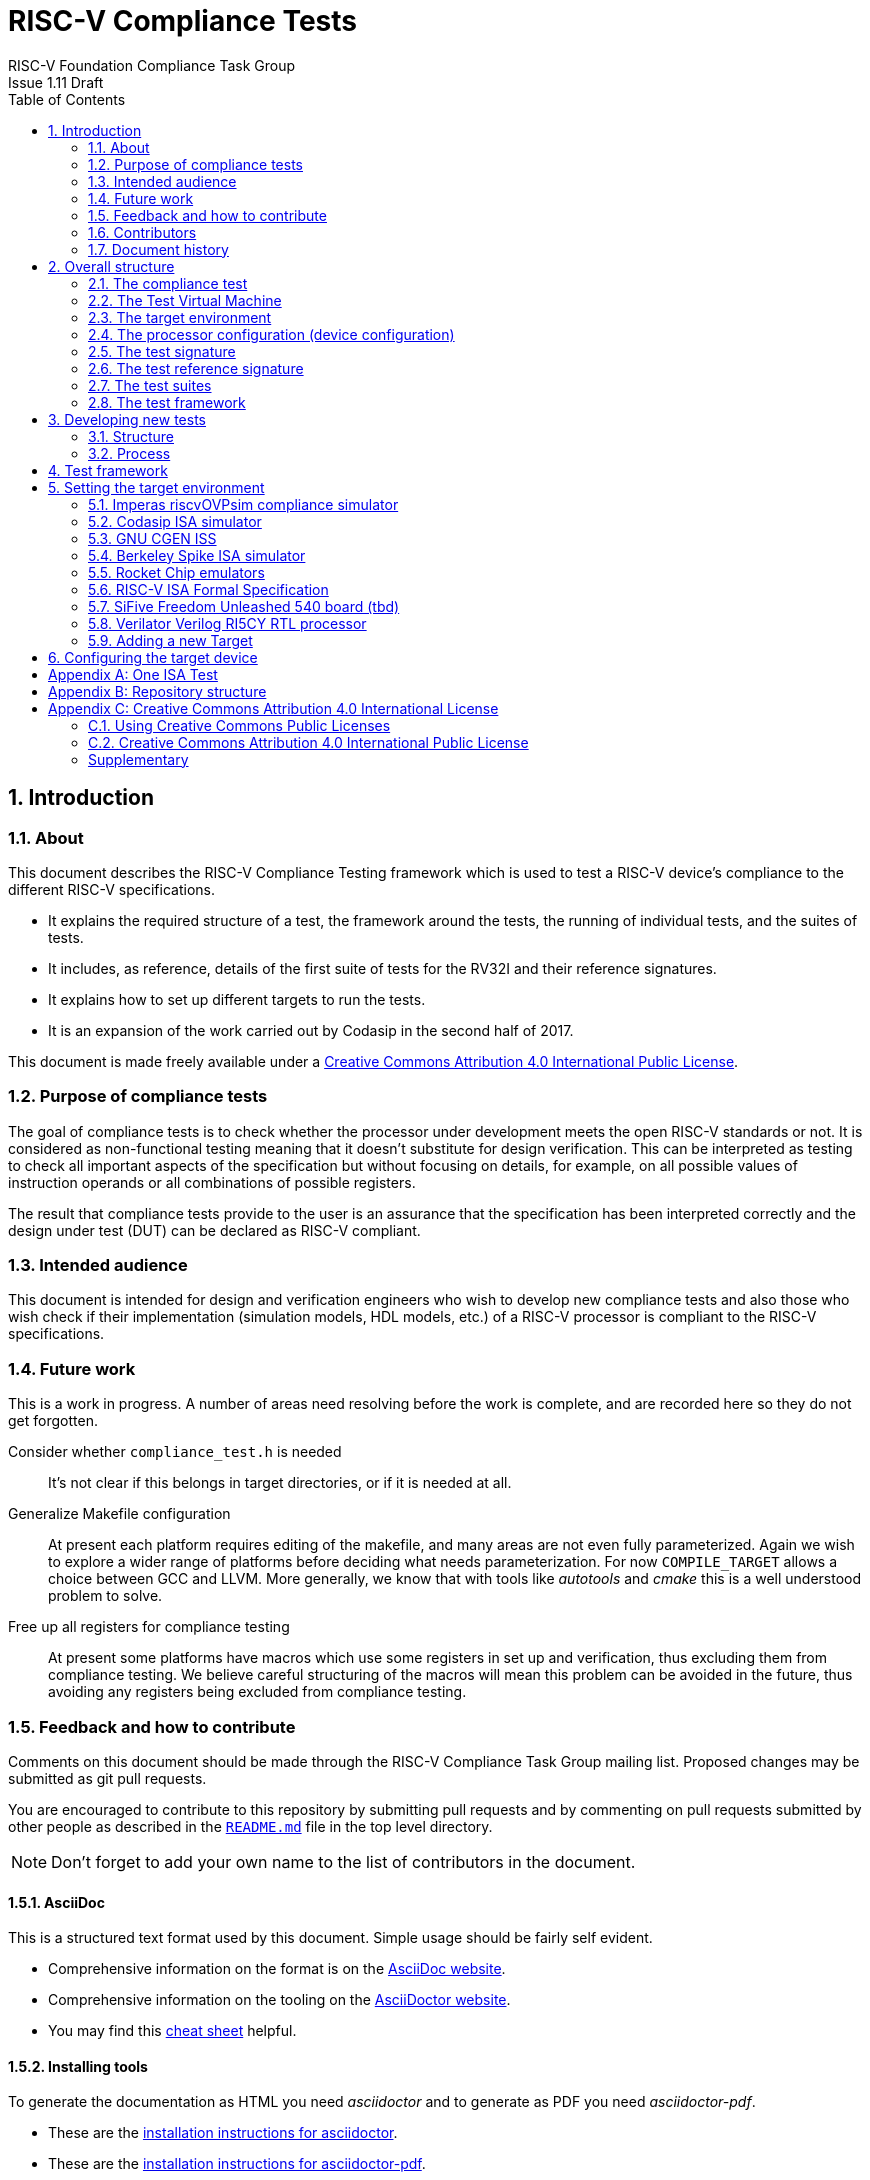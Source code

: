 = RISC-V Compliance Tests =
RISC-V Foundation Compliance Task Group
Issue 1.11 Draft
:toc:
:icons: font
:numbered:
:source-highlighter: rouge

////
SPDX-License-Identifier: CC-BY-4.0

Document conventions:
- one line per paragraph (don't fill lines - this makes changes clearer)
- Wikipedia heading conventions (First word only capitalized)
- US spelling throughout.
- Run "make spell" before committing changes.
- Build the HTML and commit it with any changed source.
- Do not commit the PDF!
////

== Introduction
=== About

This document describes the RISC-V Compliance Testing framework which is used to test a RISC-V device's compliance  to the different RISC-V specifications.

* It explains the required structure of a test, the framework around the tests, the running of individual tests, and the suites of tests.

* It includes, as reference, details of the first suite of tests for the RV32I and their reference signatures.

* It explains how to set up different targets to run the tests.

* It is an expansion of the work carried out by Codasip in the second half of 2017.

This document is made freely available under a <<app_cc_by_4.0>>.

=== Purpose of compliance tests

The goal of compliance tests is to check whether the processor under development meets the open RISC-V standards or not. It is considered as non-functional testing meaning that it doesn’t substitute for design verification. This can be interpreted as testing to check all important aspects of the specification but without focusing on details, for example, on all possible values of instruction operands or all combinations of possible registers.

The result that compliance tests provide to the user is an assurance that the specification has been interpreted correctly and the design under test (DUT) can be declared as RISC-V compliant.

=== Intended audience

This document is intended for design and verification engineers who wish to develop new compliance tests and also those who wish check if their implementation (simulation models, HDL models, etc.) of a RISC-V processor is compliant to the RISC-V specifications.

=== Future work

This is a work in progress. A number of areas need resolving before the work is complete, and are recorded here so they do not get forgotten.

Consider whether `compliance_test.h` is needed :: It's not clear if this belongs in target directories, or if it is needed at all.

Generalize Makefile configuration :: At present each platform requires editing of the makefile, and many areas are not even fully parameterized.  Again we wish to explore a wider range of platforms before deciding what needs parameterization.  For now `COMPILE_TARGET` allows a choice between GCC and LLVM.  More generally, we know that with tools like _autotools_ and _cmake_ this is a well understood problem to solve.

Free up all registers for compliance testing :: At present some platforms have macros which use some registers in set up and verification, thus excluding them from compliance testing. We believe careful structuring of the macros will mean this problem can be avoided in the future, thus avoiding any registers being excluded from compliance testing.

=== Feedback and how to contribute

Comments on this document should be made through the RISC-V Compliance Task Group mailing list. Proposed changes may be submitted as git pull requests.

You are encouraged to contribute to this repository by submitting pull requests and by commenting on pull requests submitted by other people as described in the link:../README.md[`README.md`] file in the top level directory.

NOTE: Don't forget to add your own name to the list of contributors in the document.

==== AsciiDoc

This is a structured text format used by this document.  Simple usage should be fairly self evident.

* Comprehensive information on the format is on the http://www.methods.co.nz/asciidoc/[AsciiDoc website].

* Comprehensive information on the tooling on the https://asciidoctor.org/[AsciiDoctor website].

* You may find this https://asciidoctor.org/docs/asciidoc-syntax-quick-reference/[cheat sheet] helpful.

==== Installing tools

To generate the documentation as HTML you need _asciidoctor_ and to generate as
PDF you need _asciidoctor-pdf_.

* These are the https://asciidoctor.org/docs/install-toolchain/[installation instructions for asciidoctor].

* These are the https://asciidoctor.org/docs/asciidoctor-pdf/#install-the-published-gem[installation instructions for asciidoctor-pdf].

To spell check you need _aspell_ installed.

==== Building the documentation

To build HTML:
[source,make]
----
make html
----

To build PDF:
[source,make]
----
make pdf
----

To build both:
[source,make]
----
make
----

To check the spelling (excludes any listing or code phrases):
[source,make]
----
make spell
----

Any custom words for spell checking should be added to link:./custom.wordlist[`custom.wordlist`].

=== Contributors

This document has been created by the following people (in alphabetical order of surname).

[quote]
Jeremy Bennett, Mary Bennett, Simon Davidmann, Neel Gala, Radek Hajek, Lee Moore, Milan Nostersky, Marcela Zachariasova.

=== Document history
[cols="<1,<2,<3,<4",options="header,pagewidth",]
|================================================================================
| _Revision_ | _Date_            | _Author_ | _Modification_
| 1.14 Draft  | 21 February 2019      |
Deborah Soung |

Documented how to use the RISC-V ISA Formal Specification model as a target.
| 1.13 Draft  | 29 January 2019      |
Deborah Soung |

Added documentation on how to use Rocket Chip generated cores as targets.
| 1.12 Draft  | 22 November 2018      |
Simon Davidmann |

Updated notes on Test Suites.
| 1.11 Draft  | 21 November 2018      |
Neel Gala |

Added new signature format specs .
| 1.10 Draft  | 20 June 2018      |

Simon Davidmann, Lee Moore |

Cleaned up description of updated framework and inclusion of riscvOVPsim.

| 1.9 Draft  | 12 June 2018      |

Jeremy Bennett |

Update Future work section to take account of Codasip changes. Remove diagrammatic directory structure.

| 1.8 Draft  | 12 June 2018      |

Jeremy Bennett |

Add Future work section.

| 1.7 Draft  | 12 June 2018      |

Jeremy Bennett |

Add CC license as an appendix.

| 1.6 Draft  | 10 June 2018      |

Jeremy Bennett |

Tidy up areas that are flawed in HTML version.

| 1.5 Draft  |  8 June 2018      |

Jeremy Bennett |

General tidy up.

| 1.4 Draft  |  8 June 2018      |

Jeremy Bennett |

Added license preamble.

| 1.3 Draft  |  5 June 2018      |

Simon Davidmann |

Updated to reflect directory structure and trace macros.

| 1.2 Draft  |  3 June 2018      |

Jeremy Bennett |

Converted to AsciiDoc, cleaned up and restructured.

| 1.1 Draft  |  1 June 2018      |

Simon Davidmann
Lee Moore |

Revised format and expand to describe framework, usage of many tests groups,
and different Targets

|1.0         | 24 December 2017  |

Radek Hajek
Milan Nostersky
Marcela Zachariasova |

First version of the document.

|================================================================================

== Overall structure
=== The compliance test

At the heart of the testing infrastructure is the detailed compliance test.  This is the RISC-V assembler code that is executed on the processor and that provides results in a defined memory area (the _signature_).  The test should only use the minimum of instructions and only those absolutely necessary.  It should only use instructions and registers from the ISA instruction set on which it is targeted.

=== The Test Virtual Machine

The test runs in the context of a _Test Virtual Machine_ (TVM) as defined and available at https://github.com/riscv/riscv-tests. There will be a different TVM for each instruction subset and each profile.

=== The target environment

A specific target will need to be chosen and setup to run the Test. This can be an Instruction Set Simulator (ISS), full system simulator (emulator), HDL simulator, FPGA prototype, or a board/chip, etc.  The test runs in the context of a TVM and is set up to run on the specific target.  The _target environment_ controls the loading of the test plus TVM onto the target, configures the device if needed, controls the execution, and then extracts the signature.

=== The processor configuration (device configuration)

The RISC-V specification allows many optional instructions, registers, and other features.  Many targets have a fixed selection of these optional items which cannot be changed. For example, a chip is fixed in the mask.  A simulator on the other hand may implement all known options and will need to be constrained to have only the required options available.  There will need to be processor configuration for those target devices which need to be constrained to only reflect the features of the device being compliance tested. This is essential when writing compliance tests to ensure that only available options are used in the tests.

=== The test signature

The _test signature_ is defined as reference data written into memory during the execution of the test.  It should record values and results of the operation of the Test. It is expected that an implementation, at the end of a test, dumps the signature in to a file such that only 4-bytes are written per line, starting with the most-significant byte on the left.

=== The test reference signature

The _test reference signature_ is the _test signature_ saved from an execution run of the RISC‑V _golden model_.  This is currently from a RISC-V ISS, but the intention is that the RISC-V Formal Model from the RISCV.org Formal Working Group will be used when it is complete, functional, and available. 

=== The test suites

Tests are grouped into different functional test suites targeting the different subsets of the full RISC-V specifications.  There will be ISA and privilege suites.

For information on the status of the different test suites, look here: link:../riscv-test-suite/README.md[../riscv-test-suite/README.md]


=== The test framework

This works at several levels.  At the lowest level it runs a test with a TVM on a specific configured target device and compares the test’s output test signature against the test reference signature and reports if there is any difference. A difference indicates that the target has failed that specific compliance test.

The test framework allows different test suites to be run depending on the capabilities of the target

The test framework collates the results of all the Tests that comprise a Test Suite and reports the overall results.

== Developing new tests
=== Structure

* Clone directory structure of an existing test suite alongside the RV32I tree.

* This must include test and reference signature directories (`src` and `references`).

* Check the target environment setup files.

* Check the processor configuration files.

=== Process

This description assumes the use of a configurable simulator with good trace and debug capabilities.

* Work on one test at a time.

* Ensure that the processor configuration is set appropriately.

* Use the `RVTEST` macros (defined in `compliance_io.h`) to make it easy to see the details of a Test’s execution. There are macros for assertions (`RVTEST_IO_ASSERT_GPR_EQ`) and tracing (`RVTEST_IO_WRITE_STR`) which are empty on targets that can not implement them.

* Assuming you are developing the test on a simulator, use the simulator’s tracing capabilities, especially a register change mode to single step your test examining all changing registers etc. to ensure your test is stimulating what is intending.

* Make sure that the signature you generate at the end of the run shows adequate internal test state such that any checks do report as fails if wrong.

* When you are satisfied that the test does what is intended and that the test signature is correct, copy this into a test reference signature (in the references directory).

For a test suite to be complete it needs to have tests that exercise the full functionality of what it is intended to test. There are tools available to measure instruction and other resource coverage. These should be used to ensure that 100% of the intended instructions have been tested.

== Test framework

For running compliance tests, the Test Virtual Machine (TVM) “p” available at https://github.com/riscv/riscv-tests is utilized.

In addition to using the basic functionality of the TVM, the script for running compliance tests runs the test on the target and then performs comparison of the target’s generated test signature to the manually reviewed test reference signature.

See the chapter below for selecting and setting up the target (simulator, or hardware, etc.).

If using a target that requires the processor to be configured, see the chapter below on processor configuration.

You will also need to have a suitable compiler tool chain (GCC or LLVM) installed in your environment and available on your path.

Tests are run by commands in the top level `Makefile` which has targets for simulate and verify

[source,make]
----
RISCV_TARGET ?= riscvOVPsim
RISCV_DEVICE ?= rv32i
RISCV_PREFIX ?= riscv64-unknown-elf-

simulate:
        make RISCV_TARGET=$(RISCV_TARGET) \
             RISCV_DEVICE=$(RISCV_DEVICE) \
             RISCV_PREFIX=$(RISCV_PREFIX) \
             run -C $(SUITEDIR)

verify:
    riscv-test-env/verify.sh
----

== Setting the target environment

The target environment needs setting up to allow the compliance tests to be run on the target.  This can be used while developing compliance test suites or it can be used with new targets to see if they correctly execute the compliance test suites and are compliant!

This chapter provides information on the currently available targets and includes a short tutorial on how to add a new target.

=== Imperas riscvOVPsim compliance simulator

For tracing the test the following  macros are defined in `riscv-target/riscvOVPsim/compliance_io.h`:

[source,make]
----
RVTEST_IO_INIT
RVTEST_IO_WRITE_STR(_SP, _STR)
RVTEST_IO_ASSERT_GPR_EQ(_SP, _R, _I)
----

An example of a test that uses the tracing macros is `riscv-test-suite/rv32i/ISA/src/I-IO.S`.

To configure the simulator for different target devices there needs to be a Makefile fragment in the `device` directory.

The Makefile fragment for RV32I is in `riscv-target/riscvOVPsim/device/rv32i`

In the top level Makefile there needs to be a selection for the target and device:
[source,make]
----
RISCV_TARGET?=riscvOVPsim
RISCV_DEVICE?=rv32i
----

The path to the RUN_TARGET is defined within the riscv-target Makefile.include.


=== Codasip ISA simulator

tbd

=== GNU CGEN ISS
==== Within GDB

tbd

==== Via GDB Remote Serial Protocol

tbd

=== Berkeley Spike ISA simulator
For spike the file `riscv-target/spike/compliance_io.h` has the trace macros defined as empty.  The Makefile fragment in `riscv-target/spike/device/rv32i` has the spike run command for the RV32I device.

=== Rocket Chip emulators
Additional environment variables:

* `ROCKET_DIR`: Specifies link:https://github.com/freechipsproject/rocket-chip[Rocket Chip] directory. Required.
* `ROCKET_CONFIG`: Specifies Rocket Chip link:https://github.com/freechipsproject/rocket-chip/blob/master/src/main/scala/system/Configs.scala[configuration]. **Usually** defaults to `DefaultConfig` or `DefaultRV32Config`, unless the aforementioned configurations do not support a test suite's ISA extensions (for example, in the case of `rv32ud`).

Before running the compliance test, make sure that the correct emulator is built, following the link:https://github.com/freechipsproject/rocket-chip#emulator[instructions in the Rocket Chip repository].

**Note**: Rocket Chip's `DefaultRV32Config` is currently failing the following test — link:https://github.com/riscv/riscv-compliance/issues/31[rv32i/I-MISALIGN_JMP-01.S].

=== RISC-V ISA Formal Specification
Additional environment variables:

* `FORMALSPEC_DIR`: Specifies link:https://github.com/sifive/RiscvSpecFormal[Formal Specification] directory. Required.

Build the Verilator emulator for the formal model before running compliance tests. The formal model currently supports `RV32i` with `a`, `c`, and `f` extensions.

**Note**: Some tests in the `rv32i` suite will fail because privileged CSRs are not yet implemented in the formal specification.

=== SiFive Freedom Unleashed 540 board (tbd)

tbd

=== Verilator Verilog RI5CY RTL processor
==== With GDB Server

tbd

==== With testbench monitor

tbd

=== Adding a new Target

In this section, a short tutorial how to add a user target in the TVM is provided.

If you do not want to use the TVM at all, it is recommended to just take the tests and references and incorporate them into your testing environment.  The only requirement needed in this case is that there must be an option to dump the results from the target in the test environment so as the comparison to test reference signature is possible.

The following steps demonstrate an example in which a target was replaced by Codasip ISA simulator. In a similar way, any RISC-V ISA simulator or any RTL simulation model of the RISC-V processor can be connected.

* Redefine macros in `ISA/src/compliance_test.h` and `binary_coding/src/compliance_test.h`.
+
For example, to support Codasip ISA simulator as Target, it was necessary to redefine `RV_COMPLIANCE_HALT macro`, `RV_COMPLIANCE_DATA_BEGIN` macro and `RV_COMPLIANCE_DATA_END` macro in `ISA/compliance_test.h` in the following way:
+
[source,c]
----
#define RV_COMPLIANCE_HALT
        add     x31, x0, 1
        sw      x31, codasip_syscall, t0
----

* This means that on the address defined by `codasip_syscall`, the 1 value is stored and this is interpreted as `HALT` for the Codasip ISA simulator.
+
[source,c]
----
#define RV_COMPLIANCE_DATA_BEGIN
        .align  4;
        .global codasip_signature_start;
codasip_signature_start:
----
+
[source,c]
----
#define RV_COMPLIANCE_DATA_END
        .align  4;
        .global codasip_signature_end;
codasip_signature_end:
----

* The Codasip ISA simulator dumps data from the addresses bounded by labels `codasip_signature_start` and `codasip_signature_end` to `stdout`.  The dumped data represent the results of the tests.

* Modify Makefiles in `ISA/Makefile` and `binary_coding/Makefile`.  It is important to change tools that are evaluated and parameters that are passed to the tools.
+
For example, to support the Codasip ISA simulator as the device under test
(DUT), it was necessary to change `RISCV_SIM` from `spike` to
`codix_berkelium-ia-isimulator –r` and parameters for running the simulator
from `+signature=$(work_dir)/$<.signature.output` to `–info 5` plus handle
redirection to a file by `1>$(work_dir)/$<.signature.output`.

== Configuring the target device

This section is for how to specify which optional parts are being used

NOTE: This is primarily for simulators.

In the directory `riscv-target/*/device` there are directories that have Makefile fragments that configure the simulator to simulate only those parts of the RISC-V specification that is required for the specific target device being tested.

For example for the riscvOVPsim to be configured to be a RV32I
[source,make]
----
RUN_TARGET= \
        riscvOVPsim.exe --variant RV32I --program $(work_dir_isa)/$< \
            --signaturedump \
            --override riscvOVPsim/cpu/sigdump/SignatureFile=$(work_dir_isa)/$(*).signature.output \
            --override riscvOVPsim/cpu/sigdump/ResultReg=3 \
            --override riscvOVPsim/cpu/simulateexceptions=T \
            --logfile $(work_dir_isa)/$@
----
[appendix]
== One ISA Test

For a detailed description of one ISA test please have a look at the example: link:../riscv-test-suite/rv32i/src/I-IO.S[`I-IO.S`].

This includes use of all the logging and assertion macros and shows how a test is split into sections.

[appendix]
== Repository structure

The top level directory contains a `README.md` file giving an overview of the project, top level `Makefile`, `ChangeLog`, the `verify.sh` script and complete license files for the Creative Commons and BSD licenses used by the task group.  There are then four top level directories.

`doc`:: All the documentation for the project, written using _AsciiDoc_.

`riscv-target`:: Contains a further subdirectory for each target, within which are placed the `compliance_io.h` header for that target and a `device` directory for all the devices of that target. If the `$TARGETDIR` environment variable is set to another directory, the scripts will search this directory for targets instead.

`riscv-test-env`:: This contains headers common to all environments, and then a directory for each TVM variant, with `link.ld` linker script and `riscv_test.h` header.

`riscv-test-suite`:: This contains a subdirectory for each instruction set or instruction set extension.  Within each subdirectory the source code and reference output for each test are in the `ISA` directory.

`riscv-ovpsim`:: This contains a copy of the Imperas OVP riscvOVPsim simulator for use in compliance testing. It includes a subdirectory of examples with pre-compiled .elf files and has binaries of the simulator for Linux64 and Windows64. This is referenced by the makefiles for developing and running the compliance suites. riscvOVPsim can run all the tracing and assertion macros used in the tests.

[appendix]
== Creative Commons Attribution 4.0 International License

Creative Commons Corporation (“Creative Commons”) is not a law firm and does not provide legal services or legal advice. Distribution of Creative Commons public licenses does not create a lawyer-client or other relationship. Creative Commons makes its licenses and related information available on an “as-is” basis. Creative Commons gives no warranties regarding its licenses, any material licensed under their terms and conditions, or any related information. Creative Commons disclaims all liability for damages resulting from their use to the fullest extent possible.

=== Using Creative Commons Public Licenses

Creative Commons public licenses provide a standard set of terms and conditions that creators and other rights holders may use to share original works of authorship and other material subject to copyright and certain other rights specified in the public license below. The following considerations are for informational purposes only, are not exhaustive, and do not form part of our licenses.

[horizontal]
*Considerations for licensors*:: Our public licenses are intended for use by those authorized to give the public permission to use material in ways otherwise restricted by copyright and certain other rights. Our licenses are irrevocable. Licensors should read and understand the terms and conditions of the license they choose before applying it. Licensors should also secure all rights necessary before applying our licenses so that the public can reuse the material as expected. Licensors should clearly mark any material not subject to the license. This includes other CC-licensed material, or material used under an exception or limitation to copyright.  https://wiki.creativecommons.org/wiki/Considerations_for_licensors_and_licensees#Considerations_for_licensors[More considerations for licensors].

*Considerations for the public*:: By using one of our public licenses, a licensor grants the public permission to use the licensed material under specified terms and conditions. If the licensor's permission is not necessary for any reason–for example, because of any applicable exception or limitation to copyright–then that use is not regulated by the license. Our licenses grant only permissions under copyright and certain other rights that a licensor has authority to grant. Use of the licensed material may still be restricted for other reasons, including because others have copyright or other rights in the material. A licensor may make special requests, such as asking that all changes be marked or described. Although not required by our licenses, you are encouraged to respect those requests where reasonable.  https://wiki.creativecommons.org/Considerations_for_licensors_and_licensees#Considerations_for_licensees[More considerations for the public].

[[app_cc_by_4.0]]
=== Creative Commons Attribution 4.0 International Public License

By exercising the Licensed Rights (defined below), You accept and agree to be bound by the terms and conditions of this Creative Commons Attribution 4.0 International Public License ("Public License"). To the extent this Public License may be interpreted as a contract, You are granted the Licensed Rights in consideration of Your acceptance of these terms and conditions, and the Licensor grants You such rights in consideration of benefits the Licensor receives from making the Licensed Material available under these terms and conditions.

:numbered!:
==== Section 1--Definitions.

a. *Adapted Material* means material subject to Copyright and Similar Rights that is derived from or based upon the Licensed Material and in which the Licensed Material is translated, altered, arranged, transformed, or otherwise modified in a manner requiring permission under the Copyright and Similar Rights held by the Licensor. For purposes of this Public License, where the Licensed Material is a musical work, performance, or sound recording, Adapted Material is always produced where the Licensed Material is synched in timed relation with a moving image.

b. *Adapter's License* means the license You apply to Your Copyright and Similar Rights in Your contributions to Adapted Material in accordance with the terms and conditions of this Public License.

c. *Copyright and Similar Rights* means copyright and/or similar rights closely related to copyright including, without limitation, performance, broadcast, sound recording, and Sui Generis Database Rights, without regard to how the rights are labeled or categorized. For purposes of this Public License, the rights specified in Section 2(b)(1)-(2) are not Copyright and Similar Rights.

d. *Effective Technological Measures* means those measures that, in the absence of proper authority, may not be circumvented under laws fulfilling obligations under Article 11 of the WIPO Copyright Treaty adopted on December 20, 1996, and/or similar international agreements.

e. *Exceptions and Limitations* means fair use, fair dealing, and/or any other exception or limitation to Copyright and Similar Rights that applies to Your use of the Licensed Material.

f. *Licensed Material* means the artistic or literary work, database, or other material to which the Licensor applied this Public License.

g. *Licensed Rights* means the rights granted to You subject to the terms and conditions of this Public License, which are limited to all Copyright and Similar Rights that apply to Your use of the Licensed Material and that the Licensor has authority to license.

h. *Licensor* means the individual(s) or entity(ies) granting rights under this Public License.

i. *Share* means to provide material to the public by any means or process that requires permission under the Licensed Rights, such as reproduction, public display, public performance, distribution, dissemination, communication, or importation, and to make material available to the public including in ways that members of the public may access the material from a place and at a time individually chosen by them.

j. *Sui Generis Database Rights* means rights other than copyright resulting from Directive 96/9/EC of the European Parliament and of the Council of 11 March 1996 on the legal protection of databases, as amended and/or succeeded, as well as other essentially equivalent rights anywhere in the world.

k. *You* means the individual or entity exercising the Licensed Rights under this Public License. Your has a corresponding meaning.

==== Section 2 – Scope

a. *License grant*.
   1. Subject to the terms and conditions of this Public License, the Licensor hereby grants You a worldwide, royalty-free, non-sublicensable, non-exclusive, irrevocable license to exercise the Licensed Rights in the Licensed Material to:
      A. reproduce and Share the Licensed Material, in whole or in part; and
      B. produce, reproduce, and Share Adapted Material.
   2. _Exceptions and Limitations_. For the avoidance of doubt, where Exceptions and Limitations apply to Your use, this Public License does not apply, and You do not need to comply with its terms and conditions.
   3. _Term_. The term of this Public License is specified in Section 6(a).
   4. _Media and formats; technical modifications allowed_. The Licensor authorizes You to exercise the Licensed Rights in all media and formats whether now known or hereafter created, and to make technical modifications necessary to do so. The Licensor waives and/or agrees not to assert any right or authority to forbid You from making technical modifications necessary to exercise the Licensed Rights, including technical modifications necessary to circumvent Effective Technological Measures. For purposes of this Public License, simply making modifications authorized by this Section 2(a)(4) never produces Adapted Material.
   5. _Downstream recipients_.
      A. _Offer from the Licensor – Licensed Material_. Every recipient of the Licensed Material automatically receives an offer from the Licensor to exercise the Licensed Rights under the terms and conditions of this Public License.
      B. _No downstream restrictions_. You may not offer or impose any additional or different terms or conditions on, or apply any Effective Technological Measures to, the Licensed Material if doing so restricts exercise of the Licensed Rights by any recipient of the Licensed Material.
   6. _No endorsement_. Nothing in this Public License constitutes or may be construed as permission to assert or imply that You are, or that Your use of the Licensed Material is, connected with, or sponsored, endorsed, or granted official status by, the Licensor or others designated to receive attribution as provided in Section 3(a)(1)(A)(i).

b. *Other rights*.
   1. Moral rights, such as the right of integrity, are not licensed under this Public License, nor are publicity, privacy, and/or other similar personality rights; however, to the extent possible, the Licensor waives and/or agrees not to assert any such rights held by the Licensor to the limited extent necessary to allow You to exercise the Licensed Rights, but not otherwise.
   2. Patent and trademark rights are not licensed under this Public License.
   3. To the extent possible, the Licensor waives any right to collect royalties from You for the exercise of the Licensed Rights, whether directly or through a collecting society under any voluntary or waivable statutory or compulsory licensing scheme. In all other cases the Licensor expressly reserves any right to collect such royalties.

==== Section 3 -- License Conditions.

Your exercise of the Licensed Rights is expressly made subject to the
following conditions.
 
a. Attribution.
   1. If You Share the Licensed Material (including in modified form), You must:
      A. retain the following if it is supplied by the Licensor with the Licensed Material:
      	 i) identification of the creator(s) of the Licensed Material and any others designated to receive attribution, in any reasonable manner requested by the Licensor (including by pseudonym if designated);
	 ii) a copyright notice;
	 iii) notice that refers to this Public License;
	 iv) a notice that refers to the disclaimer of warranties;
	 v) a URI or hyperlink to the Licensed Material to the extent reasonably practicable;
      B. indicate if You modified the Licensed Material and retain an indication of any previous modifications; and
      C. indicate the Licensed Material is licensed under this Public License, and include the text of, or the URI or hyperlink to, this Public License.
   2. You may satisfy the conditions in Section 3(a)(1) in any reasonable manner based on the medium, means, and context in which You Share the Licensed Material. For example, it may be reasonable to satisfy the conditions by providing a URI or hyperlink to a resource that includes the required information.
   3. If requested by the Licensor, You must remove any of the information required by Section 3(a)(1)(A) to the extent reasonably practicable.
   4. If You Share Adapted Material You produce, the Adapter's License You apply must not prevent recipients of the Adapted Material from complying with this Public License.

==== Section 4 -- Sui Generis Database Rights.

Where the Licensed Rights include Sui Generis Database Rights that apply to Your use of the Licensed Material:

a. for the avoidance of doubt, Section 2(a)(1) grants You the right to extract, reuse, reproduce, and Share all or a substantial portion of the contents of the database;

b. if You include all or a substantial portion of the database contents in a database in which You have Sui Generis Database Rights, then the database in which You have Sui Generis Database Rights (but not its individual contents) is Adapted Material; and

c. You must comply with the conditions in Section 3(a) if You Share all or a substantial portion of the contents of the database.
For the avoidance of doubt, this Section 4 supplements and does not replace Your obligations under this Public License where the Licensed Rights include other Copyright and Similar Rights.

==== Section 5 -- Disclaimer of Warranties and Limitation of Liability.

a. *Unless otherwise separately undertaken by the Licensor, to the extent possible, the Licensor offers the Licensed Material as-is and as-available, and makes no representations or warranties of any kind concerning the Licensed Material, whether express, implied, statutory, or other. This includes, without limitation, warranties of title, merchantability, fitness for a particular purpose, non-infringement, absence of latent or other defects, accuracy, or the presence or absence of errors, whether or not known or discoverable. Where disclaimers of warranties are not allowed in full or in part, this disclaimer may not apply to You.*

b. *To the extent possible, in no event will the Licensor be liable to You on any legal theory (including, without limitation, negligence) or otherwise for any direct, special, indirect, incidental, consequential, punitive, exemplary, or other losses, costs, expenses, or damages arising out of this Public License or use of the Licensed Material, even if the Licensor has been advised of the possibility of such losses, costs, expenses, or damages. Where a limitation of liability is not allowed in full or in part, this limitation may not apply to You.*

c. The disclaimer of warranties and limitation of liability provided above shall be interpreted in a manner that, to the extent possible, most closely approximates an absolute disclaimer and waiver of all liability.

==== Section 6 -- Term and Termination.

a. This Public License applies for the term of the Copyright and Similar Rights licensed here. However, if You fail to comply with this Public License, then Your rights under this Public License terminate automatically.

b. Where Your right to use the Licensed Material has terminated under Section 6(a), it reinstates:
   1. automatically as of the date the violation is cured, provided it is cured within 30 days of Your discovery of the violation; or
   2. upon express reinstatement by the Licensor.

c. For the avoidance of doubt, this Section 6(b) does not affect any right the Licensor may have to seek remedies for Your violations of this Public License.

d. For the avoidance of doubt, the Licensor may also offer the Licensed Material under separate terms or conditions or stop distributing the Licensed Material at any time; however, doing so will not terminate this Public License.
Sections 1, 5, 6, 7, and 8 survive termination of this Public License.

==== Section 7 -- Other Terms and Conditions.

a. The Licensor shall not be bound by any additional or different terms or conditions communicated by You unless expressly agreed.

b. Any arrangements, understandings, or agreements regarding the Licensed Material not stated herein are separate from and independent of the terms and conditions of this Public License.

==== Section 8 -- Interpretation.

a. For the avoidance of doubt, this Public License does not, and shall not be interpreted to, reduce, limit, restrict, or impose conditions on any use of the Licensed Material that could lawfully be made without permission under this Public License.

b. To the extent possible, if any provision of this Public License is deemed unenforceable, it shall be automatically reformed to the minimum extent necessary to make it enforceable. If the provision cannot be reformed, it shall be severed from this Public License without affecting the enforceability of the remaining terms and conditions.

c. No term or condition of this Public License will be waived and no failure to comply consented to unless expressly agreed to by the Licensor.

d. Nothing in this Public License constitutes or may be interpreted as a limitation upon, or waiver of, any privileges and immunities that apply to the Licensor or You, including from the legal processes of any jurisdiction or authority.

=== Supplementary

Creative Commons is not a party to its public licenses. Notwithstanding, Creative Commons may elect to apply one of its public licenses to material it publishes and in those instances will be considered the “Licensor.” The text of the Creative Commons public licenses is dedicated to the public domain under the https://creativecommons.org/publicdomain/zero/1.0/legalcode[CC0 Public Domain Dedication]. Except for the limited purpose of indicating that material is shared under a Creative Commons public license or as otherwise permitted by the Creative Commons policies published at https://creativecommons.org/policies[creativecommons.org/policies], Creative Commons does not authorize the use of the trademark “Creative Commons” or any other trademark or logo of Creative Commons without its prior written consent including, without limitation, in connection with any unauthorized modifications to any of its public licenses or any other arrangements, understandings, or agreements concerning use of licensed material. For the avoidance of doubt, this paragraph does not form part of the public licenses.

Creative Commons may be contacted at https://creativecommons.org/[creativecommons.org].
